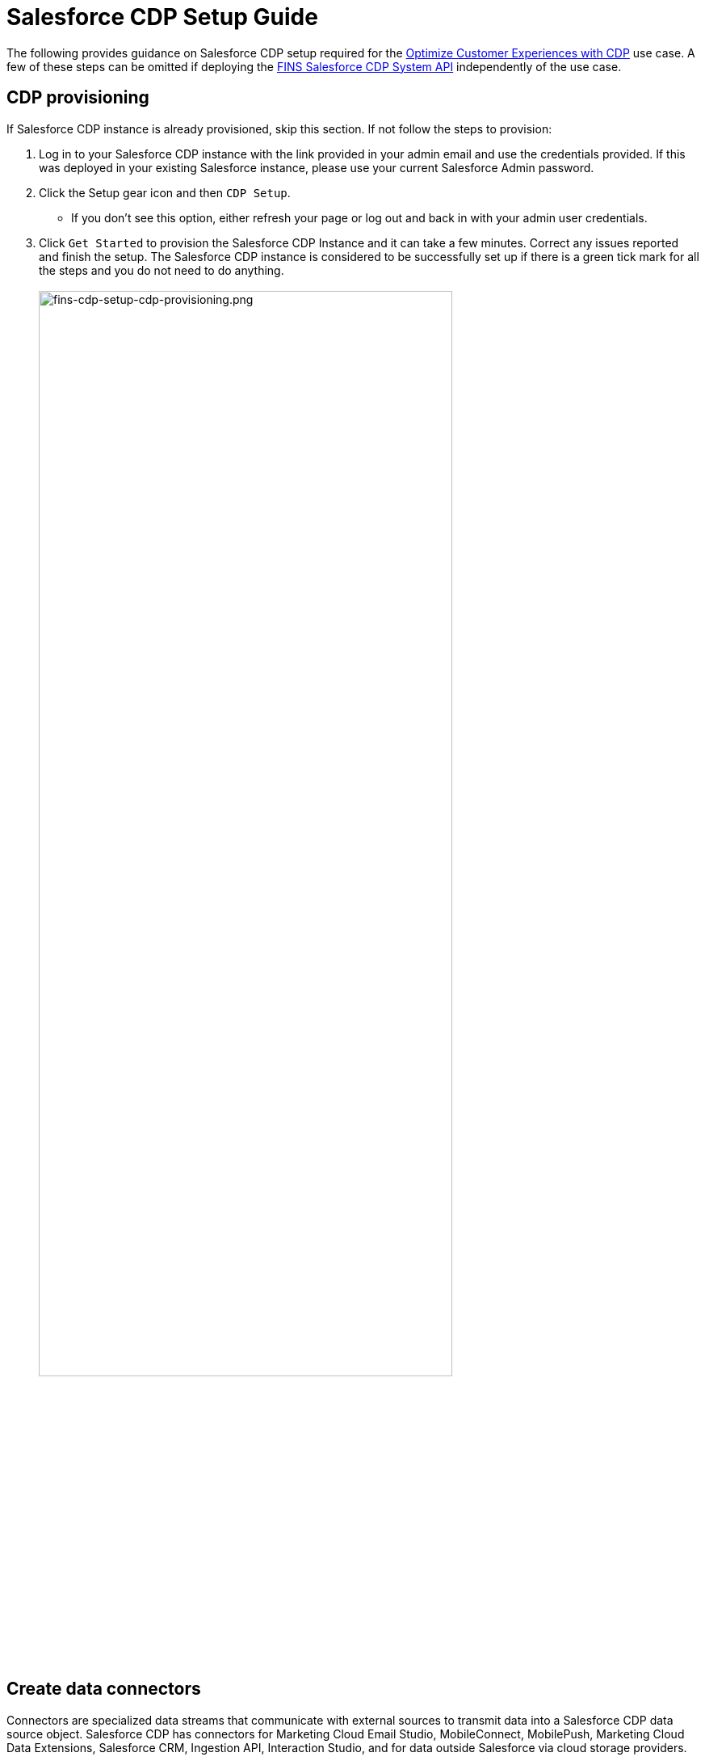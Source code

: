 = Salesforce CDP Setup Guide
:fins-version: 1.7

The following provides guidance on Salesforce CDP setup required for the https://www.anypoint.mulesoft.com/exchange/org.mule.examples/mulesoft-accelerator-for-financial-services/minor/{fins-version}/pages/Use%20case%205%20-%20Optimize%20customer%20experiences%20with%20CDP/[Optimize Customer Experiences with CDP^] use case. A few of these steps can be omitted if deploying the https://www.anypoint.mulesoft.com/exchange/org.mule.examples/fins-salesforce-cdp-sys-api[FINS Salesforce CDP System API^] independently of the use case.

== CDP provisioning

If Salesforce CDP instance is already provisioned, skip this section. If not follow the steps to provision:

. Log in to your Salesforce CDP instance with the link provided in your admin email and use the credentials provided. If this was deployed in your existing Salesforce instance, please use your current Salesforce Admin password.
. Click the Setup gear icon and then `CDP Setup`.
 ** If you don't see this option, either refresh your page or log out and back in with your admin user credentials.
. Click `Get Started` to provision the Salesforce CDP Instance and it can take a few minutes. Correct any issues reported and finish the setup. The Salesforce CDP instance is considered to be successfully set up if there is a green tick mark for all the steps and you do not need to do anything.
 +
 +
image:https://www.mulesoft.com/ext/solutions/draft/images/fins-cdp-setup-cdp-provisioning.png[fins-cdp-setup-cdp-provisioning.png,79%]
 +

== Create data connectors

Connectors are specialized data streams that communicate with external sources to transmit data into a Salesforce CDP data source object. Salesforce CDP has connectors for Marketing Cloud Email Studio, MobileConnect, MobilePush, Marketing Cloud Data Extensions, Salesforce CRM, Ingestion API, Interaction Studio, and for data outside Salesforce via cloud storage providers.

=== Use case requirements

The https://www.anypoint.mulesoft.com/exchange/org.mule.examples/mulesoft-accelerator-for-financial-services/minor/{fins-version}/pages/Use%20case%205%20-%20Optimize%20customer%20experiences%20with%20CDP/[Optimize Customer Experiences with CDP^] use case uses the following connectors:

* Salesforce CRM - to connect data from a Salesforce CRM instance to CDP.
* Marketing Cloud - to receive segmentation results for marketing purposes.
* Ingestion API - to connect data from external source systems like Snowflake, Databricks, and Amazon S3 via MuleSoft's Salesforce CDP connector.

NOTE: This use case assumes that the connected Salesforce CRM instance has already been configured to support the Customer Sync Process required by many of the accelerator's use cases. In particular, it relies upon the existence of unique Global Party Identifiers for identity resolution purposes. Refer to the xref:salesforce-fsc-setup-guide.adoc[Salesforce Financial Services Cloud setup guide] for more details.

=== Salesforce CRM Connector

In Salesforce CDP, you can establish a connection to other Salesforce orgs built upon the CRM core. Follow the below steps to create one of these connections.

. In Salesforce CDP, select the Setup gear icon and then `CDP Setup`.
. Select `Salesforce CRM` from the left navigation under``CONFIGURATION``.
. To connect a Salesforce org to Salesforce CDP, click New.
. Click the `Connect` button beside the 'Connect Another Org' section to connect to an external Salesforce org (for example, Salesforce FSC Banking).
. Enter your user credentials to establish the connection with Salesforce CDP.
. After you connect your Salesforce org , you can view the connection details under `Connectors`.
 ** _Connector Name_: The name of the Salesforce org that is connected to Salesforce CDP.
 ** _Connector Type_: Identifies the type of data connection as Salesforce CRM.
 ** _Status_: Shows the org's current status.
 ** _Org Id_: The identifier of the connected org.
 ** _Updated_: The date and timestamp of when the Salesforce org was connected to Salesforce CDP.

Once the connection is established, the Salesforce CDP admin can either use bundles that can automatically deploy data or set up their own data streams; we will walk through the latter approach, below.

For the https://www.anypoint.mulesoft.com/exchange/org.mule.examples/mulesoft-accelerator-for-financial-services/minor/{fins-version}/pages/Use%20case%205%20-%20Optimize%20customer%20experiences%20with%20CDP/[Optimize Customer Experiences with CDP^] use case, hover over the `Connector Name` field of the new connection and click the pencil icon to change the  name of the Connector to `Salesforce FSC Banking`. This is the name that will appear under the `Salesforce Org` dropdown while creating a new Data Stream.

=== Marketing Cloud Connector

A Marketing Cloud Connector is required in order to use Marketing Cloud as either a source of data or a target for segmentation results. Below is a brief summary of steps to follow - consult https://help.salesforce.com/s/articleView?id=sf.c360_a_set_up_marketing_cloud_connection.htm&type=5[the online documentation] for more details.

. Select `Marketing Cloud` from the left navigation menu in the `CDP Setup` app.
. Enter the Credentials to authenticate your Marketing Cloud account. You can proceed with the next step in the setup only if the authentication is successful.
. Data Source setup - this step is optional, and only needs to be set up if you are planning to ingest data from Marketing Cloud into Salesforce CDP. This step is not required for the https://www.anypoint.mulesoft.com/exchange/org.mule.examples/mulesoft-accelerator-for-financial-services/minor/{fins-version}/pages/Use%20case%205%20-%20Optimize%20customer%20experiences%20with%20CDP/[Optimize Customer Experiences with CDP^] use case.
. Select Business Units to activate -  select the business units to publish segments to Marketing Cloud.

Ensure all configured items show a green circle before using the connector.

=== Ingestion API Connector

You can push data from an external system into Salesforce CDP via the Ingestion API. This RESTful API offers two interaction patterns: bulk and streaming. The streaming pattern accepts incremental updates to a data set as those changes are captured, while the bulk pattern accepts CSV files in cases where data syncs occur periodically. The same data stream can accept data from the streaming and the bulk interaction.

For the https://www.anypoint.mulesoft.com/exchange/org.mule.examples/mulesoft-accelerator-for-financial-services/minor/{fins-version}/pages/Use%20case%205%20-%20Optimize%20customer%20experiences%20with%20CDP/[Optimize Customer Experiences with CDP^] use case, the external systems Snowflake, Databricks, and Amazon S3 contain data to be pushed to CDP through MuleSoft's Salesforce CDP connector using the Ingestion API. The schema file for the Ingestion API can be found in the https://www.anypoint.mulesoft.com/exchange/org.mule.examples/fins-salesforce-cdp-sys-api/[FINS Salesforce CDP System API^] implementation template. This schema includes definitions for the following objects:

* FinancialAccount
* FinancialTransaction
* ExternalFinancialAccount
* WebEngagement

Download the template in order to access the schema file before proceeding with the creation of an Ingestion API in Salesfoce CDP.

==== Create an Ingestion API Connector

Follow the steps below to setup and configure an ingestion API to push data from external systems.

. In Salesforce CDP, select `CDP Setup` from the Setup gear icon.
. Select `Ingestion API` from the left navigation under``CONFIGURATION``.
. Click `New`, enter a name for the API source (for example, 'FINS_Banking-Data-Connector'), then click `Save`.
. On the details page for the new connector, you must upload a schema file in OpenAPI (OAS) format with a `.yaml` file extension. The schema file describes how data transferred via the API is structured. +
*Note:* Ingestion API schemas have set requirements - review the schema requirements below if having issues uploading the schema.
. Click `Upload Schema` and navigate to the location of the file you want to use. Select the file and click Open. For the https://www.anypoint.mulesoft.com/exchange/org.mule.examples/mulesoft-accelerator-for-financial-services/minor/{fins-version}/pages/Use%20case%205%20-%20Optimize%20customer%20experiences%20with%20CDP/[Optimize Customer Experiences with CDP^] use case, the schema file `mule-cdp-connector-schema.yaml` is available under `src/test/resources/cdp-schema` of the https://www.anypoint.mulesoft.com/exchange/org.mule.examples/fins-snowflake-financial-sys-api[FINS Salesforce CDP System API^] implementation template.
. Preview all the detected objects and their attributes in your schema.
. Click `Save`.

The connector page should reflect the updated status. Once the schema file is uploaded, data streams can be created to ingest data from source systems via the new Ingestion API Connector.

==== Create Connected App for Salesforce CDP Ingestion API

Before you can send data into Salesforce CDP using Ingestion API via Mulesoft's Salesforce CDP Connector, you must configure a Connected App. A brief summary of the steps to follow are given here - refer to https://help.salesforce.com/s/articleView?id=sf.c360_a_create_ingestion_api_connected_app.htm&type=5[the online documentation] for more details on creating a connected app.

. From the Setup app, navigate to the `+Apps->App Manager+` page.
. Click the `New Connected App` button in the top right.
. Enter a connected app name (for example, 'FINS Salesforce CDP System API').
. Enter a valid contact email address.
. Select the `Enable OAuth Settings` option and enter 'http://localhost' as the `Callback URL`.
. Under the 'Selected OAuth Scopes' section, add the following scopes from the `Available OAuth Scopes` list:
 ** `Manage Customer Data Platform Calculated Insight data (cdp_calculated_insight_api)`
 ** `Manage Customer Data Platform Identity Resolution (cdp_identityresolution_api)`
 ** `Manage Customer Data Platform Ingestion API data (cdp_ingest_api)`
 ** `Manage Customer Data Platform profile data (cdp_profile_api)`
 ** `Manage user data via APIs (api)`
 ** `Perform ANSI SQL queries on Customer Data Platform data (cdp_query_api)`
 ** `Perform requests on your behalf at any time (refresh_token, offline_access)`
. Click `Save` and then `Done` to create the connected app.

After creating the connected app, click the `Manage Consumer Details` button from the app detail page, confirm your identity, and then record the `Consumer Key` and `Consumer Secret` values: you will need these to configure the https://www.anypoint.mulesoft.com/exchange/org.mule.examples/fins-salesforce-cdp-sys-api/[FINS Salesforce CDP System API] implementation template for deployment. This application uses the MuleSoft Connector for Salesforce CDP, which provides customers a pipeline to send data into Salesforce CDP. Refer to the https://docs.mulesoft.com/salesforce-cdp-connector/1.0/[Salesforce CDP Connector documentation] for additional details on configuration and available operations.

==== Schema requirements

To create an ingestion API source in Salesforce CDP, the schema file you upload must meet specific requirements:

* Uploaded schemas have to be in valid OpenAPI format with a .yml or .yaml extension. OpenAPI version 3 is supported (3.0.0, 3.0.1, 3.0.2).
* Objects cannot have nested objects.
* Each schema must have at least one object. Each object must have at least one field.
* Objects cannot have more than 1000 fields.
* Objects cannot be longer than 80 characters.
* Object names must contain only a-z, A-Z, 0-9, _, -. No unicode characters.
* Field names must contain only a-z, A-Z, 0-9, _, -. No unicode characters.
* Field names cannot be any of these reserved words: date_id, location_id, dat_account_currency, dat_exchange_rate, pacing_period, pacing_end_date, row_count, version. Field names cannot contain string __.
* Field names cannot exceed 80 characters.
* Fields meet the following type and format:
 ** For text or boolean type: string
 ** For number type: number
 ** For date type: string; format: date-string
* Object names cannot be duplicated; case-insensitive.
* Objects cannot have duplicate field names; case-insensitive.
* Date strings in your object payloads must be in ISO 8601 UTC Zulu with format``yyyy-MM-dd'T'HH:mm:ss.SSS'Z``.

When updating your schema, be aware that:

* Existing field data types cannot be changed.
* Upon updating an object, all the existing fields for that object must be present.
* Your updated schema file only includes changed objects, so you don't have to provide a comprehensive list of objects each time.
* A date field must be present for objects that are intended for profile or engagement category. Objects of type `other` do not impose this same requirement.

Use https://help.salesforce.com/s/articleView?id=sf.c360_a_connect_an_ingestion_source.htm&type=5[this example schema] for reference.

== Create data streams

Data streams are the connections and associated data ingested into Customer Data Platform. Salesforce CDP includes many data streams that can operate on different refresh schedules. Check https://help.salesforce.com/s/articleView?id=c360_a_data_stream_schedule.htm&type=5&language=en_US[Data Stream Schedule in Salesforce CDP] to know about how and when these data streams update.

=== Create Salesforce CRM data streams

To begin the flow of data from a Salesforce CRM data source (such as your Salesforce FSC Banking instance) into Salesforce CDP, you must create a data stream to ingest standard and custom objects and fields. Any Salesforce org built upon the CRM core can be connected.

==== Use case requirements

For the https://www.anypoint.mulesoft.com/exchange/org.mule.examples/mulesoft-accelerator-for-financial-services/minor/{fins-version}/pages/Use%20case%205%20-%20Optimize%20customer%20experiences%20with%20CDP/[Optimize Customer Experiences with CDP^] use case, a separate data stream for each of the following objects must be created to pull required data from your Salesforce FSC instance:

|===
| Object in Salesforce CRM | Name of the DataStream

| Account
| FINS_Banking-Account

| Contact
| FINS_Banking-Contact
|===

Here are the minimum set of fields to be selected for each object:

|===
| Account | Contact

| Account Description
| Account ID

| Account ID
| Business Phone

| Account Name
| Contact Id

| Account Number
| Created Date

| Account Type
| Email

| Active Leads
| First Name

| Created Date
| Global Individual Id*

| Email
| Last Modified Date

| First Name
| Last Name

| Global Individual Id*
|

| Global Party Id*
|

| Last Modified Date
|

| Last Name
|

| Mailing City
|

| Mailing Country
|

| Mailing Latitude
|

| Mailing Longitude
|

| Mailing State/Province
|

| Mailing Street
|

| Mailing Zip/Postal Code
|

| Mobile
|

| Parent Account ID
|
|===

*These custom fields should have been added to the source Salesforce instance in support of the Customer Sync process.

==== Create CRM data streams

To create a data stream from a Salesforce CRM data source:

. In Salesforce CDP, navigate to Data Streams and click `New`.
. Select the `Salesforce CRM` data source and click `Next`.
. To create your data stream, select a Salesforce org (if you have only one Salesforce org connected to Salesforce CDP, it will be selected by default.
. Click the `All Objects` button, select the target object to sync (for example, `Account`), and click `Next`.
. For `Category`, select the `Profile` option.
. Review the fields to include in your data stream. By default, all fields are preselected with the total number of fields available for the object is shown in parentheses.
. Click `Next` and fill in the deployment details:
 ** _Data Stream Name_: Defaults to Object Label and Salesforce org ID, but can be edited.
 ** _Ongoing Refresh Settings_: Frequency and timing of new data retrieval. The Frequency is hourly and is set automatically.
. Click `Deploy` to create the Salesforce CRM data stream.

Repeat the above steps for each object to ingest from a Salesforce instance (Account and Contact).

NOTE: If you are prompted with an error stating those objects cannot be added, you might need to https://help.salesforce.com/s/articleView?id=sf.c360_a_enable_user_permissions_external_salesforce_org.htm&type=5[Enable Object and Field Permissions to Access Salesforce CRM in Salesforce CDP]. See below for further details.

==== Add formula fields

Once the data streams for standard objects have been created, we need to add a formula field to identify whether or not the associated party represents an Individual. This is required for proper identity resolution and segmentation for the https://www.anypoint.mulesoft.com/exchange/org.mule.examples/mulesoft-accelerator-for-financial-services/minor/{fins-version}/pages/Use%20case%205%20-%20Optimize%20customer%20experiences%20with%20CDP/[Optimize Customer Experiences with CDP^] use case. Repeat the following steps for both data streams created above:

. Click the data stream from the 'Data Streams' list view to bring up the details page.
. Select the `New Formula Field` action from the top right action list. You may need to click the 'more' down arrow to find the action.
. Enter the following values:
 ** _Field Label_: `PartyType`
 ** _Field API Name_: `PartyType` (should default automatically)
 ** _Formula Return Type_: `Text`
 ** _Transformation Formula_: `IF(ISEMPTY(sourceField['Global_Individual_Id__pc']), 'None', 'Individual')` +
  *Note:* The name of the source field may be `Global_Individual_Id__c` for the 'Contact' object.
. Use the `Test` button to validate the formula output for both empty and non-empty values.
. Click `Save` to save the new formula field.

==== Update object permissions

If you encounter object access errors in Salesforce CDP when creating data streams, try adding permissions for the objects and their fields in the source Salesforce instance.

. Login to the Salesforce org containing the objects and fields you want to ingest into Salesforce CDP
. From the Setup page, enter 'Permission' in the Quick Find box and select `Permission Sets`.
. Select the `Customer Data Platform Salesforce Connector Integration` permission set. +
*Note:* The permission set is available only after you connect your CRM org to Salesforce CDP.
. From Apps, select Object Settings.
. Select the object to ingest into Salesforce CDP (for example, `Account`).
. To change object permissions, click Edit.
. Enable Read and View All permissions for the object and Read Access for each field. Use the table above for reference.
. Click Save.

Repeat these steps for all objects and fields you want to ingest into Salesforce CDP. For the https://www.anypoint.mulesoft.com/exchange/org.mule.examples/mulesoft-accelerator-for-financial-services/minor/{fins-version}/pages/Use%20case%205%20-%20Optimize%20customer%20experiences%20with%20CDP/[Optimize Customer Experiences with CDP^] use case, this includes the `Account` and `Contact` objects.

=== Create an Ingestion API data stream

If you have not already done so, <<ingestion-api-connector,create the required Ingestion API Connector>>. Once the connector is available, we can create data streams from the source objects consumed via the API.

==== Use case requirements

For the https://www.anypoint.mulesoft.com/exchange/org.mule.examples/mulesoft-accelerator-for-financial-services/minor/{fins-version}/pages/Use%20case%205%20-%20Optimize%20customer%20experiences%20with%20CDP/[Optimize Customer Experiences with CDP^] use case, we create a data stream by selecting all the objects in the schema of Ingestion API. Below are the values that need to be used for creation of data stream.

|===
| Source Object in Ingestion API | Category | Primary Key | Name of the DataStream

| ExternalFinancialAccount
| Profile
| individualId
| FINS_Banking-Data-Connector-ExternalFinancialAccount

| FinancialAccount
| Profile
| globalAccountId
| FINS_Banking-Data-Connector-FinancialAccount

| FinancialTransaction
| Profile
| globalTransactionId
| FINS_Banking-Data-Connector-FinancialTransaction

| WebEngagement
| Profile
| sessionId
| FINS_Banking-Data-Connector-WebEngagement
|===

==== Create Ingestion data stream

. In Salesforce CDP, select Data Streams and click `New`.
. Select `Ingestion API` and click `Next`.
. Select the connector you configured earlier from the dropdown.
. Select all the objects found in the schema as per the above table and click `Next`.
. In the 'New Data Stream' dialog, use the details in above table to configure each object by selecting the object shown under `Objects to Configure`:
 ** _Primary Key_: A true Primary Key needs to be leveraged for CDP (example - globalAccountId for Financial Account). If one does not exist, you will need to create a Formula Field for the Primay Key.
 ** _Category_: Choose the `Profile` option.
. Click `Save`.
. Once the dialog has closed, click `Next`.
. On the final summary screen, review the list of data streams that Salesforce CDP created and click `Deploy`.

Once deployed the view refreshes to show all recently viewed data streams. Map the data for the data stream before use. Wait up to one hour for your data to appear in your data stream.

==== Add formula fields

As for the standard objects, we need to add a formula field to each of the Ingestion API objects to identify whether or not the associated party represents an Individual. This is required for proper identity resolution and segmentation for the https://www.anypoint.mulesoft.com/exchange/org.mule.examples/mulesoft-accelerator-for-financial-services/minor/{fins-version}/pages/Use%20case%205%20-%20Optimize%20customer%20experiences%20with%20CDP/[Optimize Customer Experiences with CDP^] use case. Repeat the following steps for each of the data streams created above:

. Click the data stream from the 'Data Streams' list view to bring up the details page.
. Select the `New Formula Field` action from the top right action list. You may need to click the 'more' down arrow to find the action.
. Enter the following values:
 ** _Field Label_: `PartyType`
 ** _Field API Name_: `PartyType` (should default automatically)
 ** _Formula Return Type_: `Text`
 ** _Transformation Formula_: `IF(ISEMPTY(sourceField['individualId']), 'None', 'Individual')` +
  *Note:* Use `primaryAccountOwner` as the source field for the 'FinancialAccount' object, and `accountOwnerId` for the 'FinancialTransaction' object
. Use the `Test` button to validate the formula output for both empty and non-empty values.
. Click `Save` to save the new formula field.

NOTE: Formula fields for custom objects can either be defined at the time of data stream creation or added later.

== Data modeling and mapping

After creating your data streams, you must associate your Data Source Objects (DSOs) to Data Model Objects (DMOs). Only mapped fields and objects with relationships can be used for Segmentation and Activation.

=== Use case requirements

For the https://www.anypoint.mulesoft.com/exchange/org.mule.examples/mulesoft-accelerator-for-financial-services/minor/{fins-version}/pages/Use%20case%205%20-%20Optimize%20customer%20experiences%20with%20CDP/[Optimize Customer Experiences with CDP^] use case, the following table lists the high-level Data Streams to Data Model Object mappings:

|===
| Data Stream Name | Custom Data Model Object (DMO) | Standard Data Model Object (DMO)

| FINS_Banking-Account
|
| Account, Contact Point Address, Contact Point Email, Contact Point Phone, Individual, Party Identification

| FINS_Banking-Contact
|
| AccountContact, Contact Point Address, Contact Point Email, Contact Point Phone, Individual, Party Identification

| FINS_Banking-Data-Connector-ExternalFinancialAccount
| FINS_Banking_ExternalFinancialAccount
| Contact Point Email, Individual, Party Identification

| FINS_Banking-Data-Connector-FinancialAccount
| FINS_Banking_FinancialAccount
| Individual, Party Identification

| FINS_Banking-Data-Connector-FinancialTransaction
| FINS_Banking_FinancialTransaction
| Individual, Party Identification

| FINS_Banking-Data-Connector-WebEngagement
| FINS_Banking_WebEngagement
| Contact Point Email, Individual, Party Identification
|===

NOTE: The names given to DMO are critical as they are used for Calculated Insights, which in turn are used to create Segments in later steps.

The default schemas for each object are given in the following sections. Notice the inclusion of the `PartyType` formula field.

==== Schema of FINS_Banking_ExternalFinancialAccount Custom DMO

|===
| Field Name | Field API Name | Data Type | Primary Key

| accountStatus
| accountStatus__c
| Text
|

| accountType
| accountType__c
| Text
|

| ageOfAccount
| ageOfAccount__c
| Number
|

| averageDailyBalance
| averageDailyBalance__c
| Number
|

| emailAddress
| emailAddress__c
| Text
|

| individualId
| individualId__c
| Text
| Yes

| institutionName
| institutionName__c
| Text
|

| lengthOfTimeAsClient
| lengthOfTimeAsClient__c
| Number
|

| PartyType
| PartyType__c
| Text
|

| totalNumberOfAccounts
| totalNumberOfAccounts__c
| Number
|
|===

==== Schema of FINS_Banking_FinancialAccount Custom DMO

|===
| Field Name | Field API Name | Data Type | Primary Key

| accountBalance
| accountBalance__c
| Number
|

| accountCurrency
| accountCurrency__c
| Text
|

| accountNumber
| accountNumber__c
| Text
|

| accountType
| accountType__c
| Text
|

| availableBalance
| availableBalance__c
| Number
|

| createdBy
| createdBy__c
| Text
|

| createdDate
| createdDate__c
| DateTime
|

| depositAccountType
| depositAccountType__c
| Text
|

| globalAccountId
| globalAccountId__c
| Text
| Yes

| id
| id__c
| Text
|

| institutionId
| institutionId__c
| Text
|

| isDeleted
| isDeleted__c
| Text
|

| loanDurationMonths
| loanDurationMonths__c
| Number
|

| name
| name__c
| Text
|

| openedDate
| openedDate__c
| DateTime
|

| PartyType
| PartyType__c
| Text
|

| primaryAccountOwner
| primaryAccountOwner__c
| Text
|

| taxIdentificationNumber
| taxIdentificationNumber__c
| Text
|

| updatedBy
| updatedBy__c
| Text
|

| updatedDate
| updatedDate__c
| DateTime
|
|===

==== Schema of FINS_Banking_FinancialTransaction Custom DMO

|===
| Field Name | Field API Name | Data Type | Primary Key

| accountId
| accountId__c
| Text
|

| accountOwnerId
| accountOwnerId__c
| Text
|

| createdBy
| createdBy__c
| Text
|

| createdDate
| createdDate__c
| DateTime
|

| creditAccountId
| creditAccountId__c
| Text
|

| debitAccountId
| debitAccountId__c
| Text
|

| description
| description__c
| Text
|

| globalTransactionId
| globalTransactionId__c
| Text
| Yes

| id
| id__c
| Text
|

| isDeleted
| isDeleted__c
| Text
|

| isDisputed
| isDisputed__c
| Text
|

| name
| name__c
| Text
|

| PartyType
| PartyType__c
| Text
|

| transactionAmount
| transactionAmount__c
| Number
|

| transactionDate
| transactionDate__c
| DateTime
|

| transactionNumber
| transactionNumber__c
| Number
|

| transactionStatus
| transactionStatus__c
| Text
|

| transactionSubType
| transactionSubType__c
| Text
|

| transactionType
| transactionType__c
| Text
|

| updatedBy
| updatedBy__c
| Text
|

| updatedDate
| updatedDate__c
| DateTime
|
|===

==== Schema of FINS_Banking_WebEngagement Custom DMO

|===
| Field Name | Field API Name | Data Type | Primary Key

| channelType
| channelType__c
| Text
|

| createdBy
| createdBy__c
| Text
|

| createdDate
| createdDate__c
| DateTime
|

| emailAddress
| emailAddress__c
| Text
|

| individualId
| individualId__c
| Text
|

| isDeleted
| isDeleted__c
| Text
|

| pagesPerSession
| pagesPerSession__c
| Number
|

| PartyType
| PartyType__c
| Text
|

| sessionId
| sessionId__c
| Text
| Primary Key

| timeBetweenChannels
| timeBetweenChannels__c
| Number
|

| timeInChannel
| timeInChannel__c
| Number
|

| updatedBy
| updatedBy__c
| Text
|

| updatedDate
| updatedDate__c
| DateTime
|
|===

=== Create the data mappings

When creating data mappings where a Custom Data Model Object (DMO) target is required, this should be done *before* adding the standard data model objects. Follow the appropriate set of steps below as per the table above. For example, the `FINS_Banking-Data-Connector-FinancialTransaction` data stream requires the Custom `FINS_Banking_FinancialTransaction` DMO as well as the Standard `Individual` and `Party Identification` DMOs.

==== When Custom DMO required

. Click into the target data stream from the Data Streams view.
. On the Data Stream detail page, click `Start Data Mapping`.
. Ensure `Visual View` is selected for mapping your data.
. Click `Select Objects` and select the `Custom Data Model` tab.
. If the DMO required for the data stream _already exists_:
 ** Select the object by clicking the plus sign. Ensure a green checkmark appears.
 ** Click `Done` to generate the default mappings.
. If the required DMO _does not exist_:
 ** Click on the `New Custom Object` box.
 ** Copy the DMO value from the above table into the _Object Label_ field.
 ** Set _Object API Name_ to the same value if not defaulted.
 ** Ensure `Profile` is selected as the _Object Category_.
 ** Click `Save` to generate the default mappings.
. Click `Save & Close` to return to the stream detail page.
. Click the `Review Mappings` link at the bottom of the 'Data Mapping' section.
. Click the pencil icon button beside the 'Data Model entities' group on the right.
. Under the `Standard Data Model` tab, select the objects that need to be mapped (as per the table above) by clicking the plus sign button.
. Click `Done` to save the object selections.
. Continue to the <<standard-object-mappings,Standard object mappings>> section below.

==== When Custom DMO not required

. Click into the target data stream from the Data Streams view.
. On the Data Stream detail page, click `Start Data Mapping`.
. Ensure `Visual View` is selected for mapping your data.
. Click `Select Objects` and select the `Standard Data Model Objects that need to be mapped (as per the table above) by clicking the plus sign button.
. Click `Done` to save the object selections and continue to the <<standard-object-mappings,Standard object mappings>> section below.

==== Standard object mappings

The mappings for custom objects should automatically be generated when selected; the mappings for Standard objects, however, must be done manually. Follow these steps, using the data mapping tables below for reference.

. Click into the target data stream from the Data Streams view.
. Click the `Review Mappings` link at the bottom of the 'Data Mapping' section.
. On the Data Streams mapping canvas, you can see all fields in both your DSO and target DMO(s).
. Map all fields from the DSO to the target DMO(s) as per the <<detailed-data-mappings,mapping tables below>>. To map one field to another, first expand the `Unmapped` section of the target DMO on the right. Click on a field in the DSO on the left and connect it to the DMO on the right by clicking on the target field. For example, click on the `PartyType` field in the DSO on the left and then click in on the `Party Identification Type` field in the `Party Identification` DMO on the right. When you complete the mapping for a DMO, collapse the ``Unmapped``section to save space.
. Once the mappings have been completed for all DMOs, click the `Save` button to save the changes. If you get an error related to primary keys, double-check your mappings. Ignore 'Identity Resolution' warnings for now.
. For each DMO mapped, click on the 'Link' icon to bring up the `Object relationships` dialog for the DMO and ensure the relationships are seen as per the <<data-relationships-between-dmos,Data Relationships between DMOs>> table below. If not, click the `New` button to add the required relationship.
. Click `Save` and `Close` to record the mapping and relationship changes.

Repeat the above steps for all the Data Streams required for the use case. Note that there is no need to re-verify relationships between Standard DMOs once you have already confirmed them for a given object; relationships between Custom DMOs and Standard DMOs will usually need to be created manually.

=== Detailed data mappings

Below are the detailed Data Mappings between Data Streams and Standard DMOs.

==== FINS_Banking-Account Data Stream to Standard DMOs

|===
| FINS_Banking-Account | Account | Contact Point Address | Contact Point Email | Contact Point Phone | Individual | Party Identification

| Account Description
| Account Description
|
|
|
|
|

| Account ID
| Account Id
| Contact Point Address Id
| Contact Point Email Id
| Contact Point Phone Id
|
|

| Account Name
| Account Name
|
|
|
|
|

| Account Number
| Account Number
|
|
|
|
|

| Account Type
| Account Type
|
|
|
|
|

| Active Leads
|
|
|
|
|
|

| Created Date
| Created Date
|
|
|
|
|

| Email
|
|
| Email Address
|
|
|

| First Name
|
|
|
|
| First Name
|

| Global Individual Id
|
|
|
|
| Individual Id
|

| Global Party Id
| Party
| Party
| Party
| Party
| Global Party
| Party Identification Id, Identification Number, Party

| Last Modified Date
| Last Modified Date
|
|
|
|
|

| Last Name
|
|
|
|
| Last Name
|

| Mailing City
|
| City
|
|
|
|

| Mailing Country
|
| Country
|
|
|
|

| Mailing Latitude
|
| Geo Latitude
|
|
|
|

| Mailing Longitude
|
| Geo Longitude
|
|
|
|

| Mailing State/Province
|
| State Province
|
|
|
|

| Mailing Street
|
| Address Line 1
|
|
|
|

| Mailing Zip/Postal Code
|
| Postal Code
|
|
|
|

| Mobile
|
|
|
| Formatted E164 Phone Number
|
|

| Parent Account ID
| Parent Account
|
|
|
|
|

| PartyType
|
|
|
|
|
| Identification Name, Party Identification Type
|===

==== FINS_Banking-Contact Data Stream to Standard DMOs

|===
| FINS_Banking-Contact | Account Contact | Contact Point Email | Contact Point Phone | Individual | Party Identification

| Account ID
| Account
| Contact Point Email Id
| Contact Point Phone Id
|
|

| Business Phone
| Business Phone
|
| Formatted E164 Phone Number
|
|

| Contact Id
| Account Contact Id
|
|
|
|

| Created Date
| Created Date
|
|
|
|

| Email
|
| Email Address
|
|
|

| First Name
|
|
|
| First Name
|

| Global Individual Id
| Individual
| Party
| Party
| Individual Id, Global Party
| Party Identification Id, Identification Number, Party

| Last Modified Date
| Last Modified Date
|
|
| Last Name
|

| Last Name
|
|
|
|
|

| PartyType
|
|
|
|
| Identification Name, Party Identification Type
|===

==== FINS_Banking-Data-Connector-ExternalFinancialAccount Data stream to Standard DMOs

|===
| FINS_Banking-Data-Connector-ExternalFinancialAccount | Contact Point Email | Individual | Party Identification

| accountStatus
|
|
|

| accountType
|
|
|

| ageOfAccount
|
|
|

| averageDailyBalance
|
|
|

| emailAddress
| Email Address
|
|

| individualId
| Contact Point Email Id, Party
| Global Party, Individual Id
| Identification Number, Party, Party Identification Id

| institutionName
|
|
|

| lengthOfTimeAsClient
|
|
|

| PartyType
|
|
| Identification Name, Party Identification Type

| totalNumberOfAccounts
|
|
|
|===

==== FINS_Banking-Data-Connector-FinancialAccount Data Stream to Standard DMOs

|===
| FINS_Banking-Data-Connector-FinancialAccount | Individual | Party Identification

| accountBalance
|
|

| accountCurrency
|
|

| accountNumber
|
|

| accountType
|
|

| availableBalance
|
|

| createdBy
|
|

| createdDate
|
|

| depositAccountType
|
|

| globalAccountId
|
|

| institutionId
|
|

| isDeleted
|
|

| loanDurationMonths
|
|

| openedDate
|
|

| PartyType
|
| Identification Name, Party Identification Type

| primaryAccountOwner
| Global Party, Individual Id
| Identification Number, Party, Party Identification Id

| taxIdentificationNumber
|
|

| updatedBy
|
|

| updatedDate
|
|
|===

==== FINS_Banking-Data-Connector-FinancialTransaction Data Stream to Standard DMOs

|===
| FINS_Banking-Data-Connector-FinancialTransaction | Individual | Party Identification

| accountId
|
|

| accountOwnerId
| Global Party, Individual Id
| Identification Number, Party, Party Identification Id

| createdBy
|
|

| createdDate
|
|

| creditAccountId
|
|

| debitAccountId
|
|

| description
|
|

| globalTransactionId
|
|

| id
|
|

| isDeleted
|
|

| isDisputed
|
|

| name
|
|

| PartyType
|
| Identification Name, Party Identification Type

| transactionAmount
|
|

| transactionDate
|
|

| transactionNumber
|
|

| transactionStatus
|
|

| transactionSubType
|
|

| transactionType
|
|

| updatedBy
|
|

| updatedDate
|
|
|===

==== FINS_Banking-Data-Connector-WebEngagement Data Stream to Standard DMOs

|===
| FINS_Banking-Data-Connector-WebEngagement | Contact Point Email | Individual | Party Identification

| channelType
|
|
|

| createdBy
|
|
|

| createdDate
|
|
|

| emailAddress
| Email Address
|
|

| individualId
| Contact Point Email Id, Party
| Global Party, Individual Id
| Identification Number, Party, Party Identification Id

| isDeleted
|
|
|

| pagesPerSession
|
|
|

| PartyType
|
|
| Identification Name, Party Identification Type

| sessionId
|
|
|

| timeBetweenChannels
|
|
|

| timeInChannel
|
|
|

| updatedBy
|
|
|

| updatedDate
|
|
|
|===

==== Data Relationships between DMOs

The following table shows the relationships from the primary DMOs mapped from Data Streams to other DMOs. For relationships that will need to be created, the source and target fields are shown in parentheses. Note that the relationships between Individual and other DMOs are listed from the perspective of the other DMOs only, since this object is not used as the source for a data stream.

|===
| Object | Cardinality | Related Object

| Account
| N:1
| Account

| Account
| N:1
| Individual

| Account Contact
| N:1
| Account

| Account Contact
| N:1
| Contact Point Phone

| Account Contact
| N:1
| Individual

| Contact Point Address
| N:1
| Account

| Contact Point Address
| N:1
| Individual

| Contact Point Email
| N:1
| Account

| Contact Point Email
| N:1
| Individual

| Contact Point Phone
| N:1
| Account

| Contact Point Phone
| N:1
| Individual

| FINS_Banking_ExternalFinancialAccount (individualId)
| N:1
| Individual (id)

| FINS_Banking_FinancialAccount (primaryAccountOwner)
| N:1
| Individual (id)

| FINS_Banking_FinancialTransaction (accountOwnerId)
| N:1
| Individual (id)

| FINS_Banking_WebEngagement (individualId)
| N:1
| Individual (id)

| Party Identification
| N:1
| Individual
|===

== Identity Resolution

Use Identity Resolution to match and reconcile data about people into a comprehensive view of your customer called a _unified profile_. Identity Resolution uses matching and reconciliation rulesets to link the most relevant data from all the associated profiles of each unified profile. Identity Resolution is powered by rulesets to create unified profiles in Salesforce CDP.

Creating Identity Resolution rulesets can only be done after entities have been mapped and relationships established. Refer to the following links for additional anformation relating to Identity Resolution:

* https://help.salesforce.com/s/articleView?id=sf.c360_a_partyidentifier.htm&type=5[Party Identifier in Identity Resolution Match Rules]
* https://help.salesforce.com/s/articleView?id=c360_a_identity_resolution_summary_anonymous_vs_known_profiles.htm&type=5&language=en_US[Anonymous and Known Profiles in Identity Resolution]
* https://help.salesforce.com/s/articleView?id=c360_a_resolution_troubleshooting.htm&type=5&language=en_US[Optimize Identity Resolution]
* https://help.salesforce.com/s/articleView?id=c360_a_profile_explorer.htm&type=5&language=en_US[Profile Explorer in Salesforce CDP]

=== Use case requirements

For the https://www.anypoint.mulesoft.com/exchange/org.mule.examples/mulesoft-accelerator-for-financial-services/minor/{fins-version}/pages/Use%20case%205%20-%20Optimize%20customer%20experiences%20with%20CDP/[Optimize Customer Experiences with CDP^] use case, we will create Custom Match Rules leveraging the `Identification Number` field of the `Party Identification Object` for a match on `Global Party Id`, followed by the `Normalized Email Address` rule. For example:
 +
image:https://www.mulesoft.com/ext/solutions/draft/images/fins-cdp-setup-identity-match-rules.png[fins-cdp-setup-identity-match-rules.png,44%]
 +

Here are the details of the custom match rule:
 +
image:https://www.mulesoft.com/ext/solutions/draft/images/fins-cdp-setup-id-match-rules-party-id.png[fins-cdp-setup-id-match-rules-party-id.png,67%]
 +

And here are the details of the email match rule:
 +
image:https://www.mulesoft.com/ext/solutions/draft/images/fins-cdp-setup-id-match-rules-email-address.png[fins-cdp-setup-id-match-rules-email-address.png,67%]
 +

=== Create Identity Resolution rules

Follow the steps below to create the required Identity Resolution rules, starting with the creation of the ruleset itself.

. Go to the 'Identity Resolutions' tab in the main nav bar.
. Click the `New` button in the upper right corner.
. Select `Individual` as the `Primary Data Model Object`. Do not add a Ruleset ID at this time.
. Click `Next`.
. Enter a descriptive value for `Ruleset Name` (for example, 'FINS_Ruleset') and provide a brief description (optional).
. Observe the list of `Ruleset Output Objects` and click `Save` to save the ruleset.
. From the ruleset details page, click the `Configure` button on the `Ruleset Properties` tab.
. Click the Configure button next to `Match Rule 1` to configure your Match Rules.
. Select the `Custom Rule` option and click `Next`.
. Create the 'Global Party ID Match' rule with the following values, as per the above diagram:
 ** _Object_: `Party Identification`
 ** _Field_: `Identification Number`
 ** _Match Method_: `Exact`
 ** _Party Identification Type_: `Individual`
 ** _Party Identification Name_: `Individual`
 ** _Match Rule Name_: `Global Party ID Match`
. Click `Next` to save the new rule and then click `Add Match Rule` to create another custom rule.
. Use the following values for the 'Email Match' rule, as per the above diagram:
 ** _Object_: `Contact Point Email`
 ** _Field_: `Email Address`
 ** _Match Method_: `Exact`
 ** _Match Rule Name_: `Email Address Match`
. Click `Save` to save the new ruleset.

The new ruleset will be published after being saved. Once CDP runs the profile reconciliation process, review the https://help.salesforce.com/s/articleView?language=en_US&type=5&id=sf.c360_a_resolution_summary.htm[Resolution Summary] information and the 'Processing History' tab to ensure the Identity Resolution rules are working correctly. You can also add applicable https://help.salesforce.com/s/articleView?id=sf.c360_a_reconciliation_rules.htm&type=5[Individual Reconciliation Rules], if desired.

== Calculated Insights

The Calculated Insights feature lets you define and calculate multi-dimensional metrics from your entire digital state stored in Salesforce CDP.

Calculated Insights can be built using the Calculated Insights Builder, ANSI SQL, Salesforce Package, or Streaming Insights. Details on all options and use cases can be found in the CDP Help Documentation. Also check https://help.salesforce.com/s/articleView?id=sf.c360_a_processing_calculated_insights.htm&type=5[Processing Calculated Insights] for the Calculated Insights schedule.

Once created, Calculated Insights are available in the Attribute Library. You can also confirm and validate Calculated Insights via Data Explorer.

=== Use case requirements

For the https://www.anypoint.mulesoft.com/exchange/org.mule.examples/mulesoft-accelerator-for-financial-services/minor/{fins-version}/pages/Use%20case%205%20-%20Optimize%20customer%20experiences%20with%20CDP/[Optimize Customer Experiences with CDP^] use case, we will create Calculated Insights to gain visibility across our Financial Accounts (both internal and external) and Customer engagements in conjunction with data from the unified Customer profiles. The creation of the Calculated Insights detailed below is specific to meet the requirements of Segments mentioned for the use case.

=== Cross-selling money market accounts insight

For the `Cross-selling money market account` segment (created in later steps), we need to create two Calculated Insights:

. `Cross-sell Account Summary Metrics`, which provides metrics on Account Balances, Age of the Accounts.
. `Cross-sell Account Type Metrics`, which provides metrics on Number of Accounts of specific Account Types.

To create these Calculated Insights, follow the steps below. Note: if you change the names of the insights you will also have to change the references when creating the segments, below.

*Cross-sell Account Summary Metrics*

. Select the 'Calculated Insights' tab in the main nav bar
. Click the `New` button to create a new entry.
. Select `Create with SQL` and click `Next`.
. Specify the `Calculated Insight Name` as 'Cross-sell Account Summary Metrics'. The `Calculated Insight API Name` value should populate automatically.
. Enter a value for `Description`, if desired.
. Copy and paste the following query into the `Expression` field:
+
[,sql]
----
 SELECT INDV.si_individual_id__c AS individual_id__c, MAX(MONTHS_BETWEEN(CURRENT_DATE(),FINS_Banking_FinancialAccount__dlm.openedDate__c)) AS max_age__c, COUNT(FINS_Banking_FinancialAccount__dlm.globalAccountId__c) As count_of_accounts__c,SUM(FINS_Banking_FinancialAccount__dlm.accountBalance__c) as all_account_balances__c FROM FINS_Banking_FinancialAccount__dlm LEFT JOIN (SELECT ssot__Individual__dlm.ssot__Id__c AS si_individual_id__c, APPROX_COUNT_DISTINCT(ssot__Individual__dlm.ssot__Id__c) AS si_count__c FROM ssot__Individual__dlm GROUP BY ssot__Individual__dlm.ssot__Id__c) AS INDV ON FINS_Banking_FinancialAccount__dlm.primaryAccountOwner__c=INDV.si_individual_id__c WHERE ((FINS_Banking_FinancialAccount__dlm.depositAccountType__c='SAVINGS') or (FINS_Banking_FinancialAccount__dlm.depositAccountType__c='CHECKING')) GROUP BY individual_id__c
----

. Click `Save and Run` to verify the entry. Review the details of the new insight.

*Cross-sell Account Type Metrics*

. Return to the 'Calculated Insights' list view and click `New` to create another SQL insight.
. Specify the `Calculated Insight Name` as 'Cross-sell Account Type Metrics'.
. In the `Expression` field, enter the below query:
+
[,sql]
----
 SELECT INDV.ss_individual_id__c AS individual_id__c, COUNT(FINS_Banking_FinancialAccount__dlm.depositAccountType__c) AS count_deposit_account_type__c, FINS_Banking_FinancialAccount__dlm.depositAccountType__c As deposit_account_type__c FROM FINS_Banking_FinancialAccount__dlm LEFT JOIN (SELECT ssot__Individual__dlm.ssot__Id__c AS ss_individual_id__c, APPROX_COUNT_DISTINCT(ssot__Individual__dlm.ssot__Id__c) AS ss_count__c FROM ssot__Individual__dlm GROUP BY ssot__Individual__dlm.ssot__Id__c) AS INDV ON FINS_Banking_FinancialAccount__dlm.primaryAccountOwner__c=INDV.ss_individual_id__c GROUP BY individual_id__c,deposit_account_type__c
----

. Click `Save and Run` to verify the entry. Review the details of the new insight.

When completed you should see something like this in the Calculated Insights list view:
 +
image:https://www.mulesoft.com/ext/solutions/draft/images/fins-cdp-setup-calculated-insights-cross-sell.png[fins-cdp-setup-calculated-insights-cross-sell.png,48%]
 +

=== Upselling mortgage accounts insight

For the `Upselling mortgage account` segment (created in later steps), we need to create three Calculated Insights.

. `Upsell Account Summary Metrics`, which provides metrics on Total Account Balances, Age of the Accounts.
. `Upsell Account Type Metrics`, which provides metrics on Number of Accounts of specific Account Types.
. `Upsell Web Engagement Metrics`, which provides metrics on the Web Engagement data of Customers.

To create your Calculated Insights, follow the steps below.

*Upsell Account Summary Metrics*

. Select the 'Calculated Insights' tab in the main nav bar
. Click the `New` button to create a new entry.
. Select `Create with SQL` and click `Next`.
. Specify the `Calculated Insight Name` as 'Upsell Account Summary Metrics'. The `Calculated Insight API Name` value should populate automatically.
. Enter a value for `Description`, if desired.
. Copy and paste the following query into the `Expression` field:
+
[,sql]
----
 SELECT INDV.si_individual_id__c AS individual_id__c, (SUM(IFNULL(S.ext_o_daily_balance__c,S.inv_o_daily_bal__c))) AS total_balance__c, (MAX(IFNULL(S.ext_o_time_as_client__c,S.inv_o_acc_opened_date__c))) AS time_as_client__c FROM (SELECT FEA.ext_daily_balance__c AS ext_o_daily_balance__c,FEA.ext_indv__c AS ext_o_indv__c, FEA.ext_time_as_client__c AS ext_o_time_as_client__c, FA.inv_daily_bal__c AS inv_o_daily_bal__c, FA.int_indv__c AS int_o_indv__c, FA.int_acc_opened_date__c AS inv_o_acc_opened_date__c FROM (SELECT SUM(FINS_Banking_ExternalFinancialAccount__dlm.averageDailyBalance__c) AS ext_daily_balance__c, FINS_Banking_ExternalFinancialAccount__dlm.individualId__c AS ext_indv__c, (MAX(IFNULL(FINS_Banking_ExternalFinancialAccount__dlm.lengthOfTimeAsClient__c,0))*12) AS ext_time_as_client__c FROM FINS_Banking_ExternalFinancialAccount__dlm WHERE FINS_Banking_ExternalFinancialAccount__dlm.accountType__c='Savings' OR FINS_Banking_ExternalFinancialAccount__dlm.accountType__c='Checking' OR FINS_Banking_ExternalFinancialAccount__dlm.accountType__c='Money Market' GROUP BY FINS_Banking_ExternalFinancialAccount__dlm.individualId__c) AS FEA FULL JOIN (SELECT SUM(FINS_Banking_FinancialAccount__dlm.accountBalance__c) AS inv_daily_bal__c, FINS_Banking_FinancialAccount__dlm.primaryAccountOwner__c AS int_indv__c, (MONTHS_BETWEEN(CURRENT_DATE(),MAX(FINS_Banking_FinancialAccount__dlm.openedDate__c))) AS int_acc_opened_date__c FROM FINS_Banking_FinancialAccount__dlm WHERE FINS_Banking_FinancialAccount__dlm.depositAccountType__c IS NOT NULL GROUP BY FINS_Banking_FinancialAccount__dlm.primaryAccountOwner__c) AS FA ON FEA.ext_indv__c= FA.int_indv__c) AS S LEFT JOIN (SELECT ssot__Individual__dlm.ssot__Id__c AS si_individual_id__c, APPROX_COUNT_DISTINCT(ssot__Individual__dlm.ssot__Id__c) AS si_count__c FROM ssot__Individual__dlm GROUP BY ssot__Individual__dlm.ssot__Id__c) AS INDV ON IFNULL(S.ext_o_indv__c,S.int_o_indv__c)=INDV.si_individual_id__c group by individual_id__c
----

. Click `Save and Run` to verify the entry. Review the details of the new insight.

*Upsell Account Type Metrics*

. Return to the 'Calculated Insights' list view and click `New` to create another SQL insight.
. Specify the `Calculated Insight Name` as 'Upsell Account Type Metrics'.
. In the `Expression` field, enter the below query:
+
[,sql]
----
 SELECT SUM(IFNULL(S.i_count_type__c ,S.e_count_type__c)) AS count__c, IFNULL(S.i_deposit_account_type__c,S.e_deposit_account_type__c) AS account_type__c,INDV.si_individual_id__c id__c FROM (SELECT FA.count_type__c AS i_count_type__c, FA.deposit_account_type__c as i_deposit_account_type__c, FA.individual_id__c AS i_individual_id__c,FEA.count_type__c AS e_count_type__c, FEA.deposit_account_type__c as e_deposit_account_type__c, FEA.individual_id__c AS e_individual_id__c FROM (SELECT IFNULL(COUNT(FINS_Banking_ExternalFinancialAccount__dlm.accountType__c),0) as count_type__c, SUBSTRING(UPPER(FINS_Banking_ExternalFinancialAccount__dlm.accountType__c),0,5) AS deposit_account_type__c, FINS_Banking_ExternalFinancialAccount__dlm.individualId__c AS individual_id__c FROM FINS_Banking_ExternalFinancialAccount__dlm group by SUBSTRING(UPPER(FINS_Banking_ExternalFinancialAccount__dlm.accountType__c),0,5),FINS_Banking_ExternalFinancialAccount__dlm.individualId__c) AS FEA FULL JOIN (SELECT IFNULL(COUNT(FINS_Banking_FinancialAccount__dlm.depositAccountType__c),0) AS count_type__c, SUBSTRING(UPPER(FINS_Banking_FinancialAccount__dlm.depositAccountType__c),0,5) AS deposit_account_type__c, FINS_Banking_FinancialAccount__dlm.primaryAccountOwner__c AS individual_id__c FROM FINS_Banking_FinancialAccount__dlm group by SUBSTRING(UPPER(FINS_Banking_FinancialAccount__dlm.depositAccountType__c),0,5), FINS_Banking_FinancialAccount__dlm.primaryAccountOwner__c) AS FA ON FEA.individual_id__c = FA.individual_id__c) AS S LEFT JOIN (SELECT ssot__Individual__dlm.ssot__Id__c AS si_individual_id__c , APPROX_COUNT_DISTINCT(ssot__Individual__dlm.ssot__Id__c) AS si_count__c FROM ssot__Individual__dlm GROUP BY ssot__Individual__dlm.ssot__Id__c) AS INDV ON S.i_individual_id__c=INDV.si_individual_id__c GROUP BY id__c, account_type__c
----

. Click `Save and Run` to verify the entry. Review the details of the new insight.

*Upsell Web Engagement Metrics*

. Return to the 'Calculated Insights' list view and click `New` to create another SQL insight.
. Specify the `Calculated Insight Name` as 'Upsell Web Engagement Metrics'.
. In the `Expression` field, enter the below query:
+
[,sql]
----
 SELECT I.ss_individual_id__c AS individual_id__c, FINS_Banking_WebEngagement__dlm.channelType__c AS channel_type__c, SUM(FINS_Banking_WebEngagement__dlm.timeInChannel__c) AS total_time_spent__c, SUM(FINS_Banking_WebEngagement__dlm.pagesPerSession__c) AS total_pages_visited__c FROM FINS_Banking_WebEngagement__dlm LEFT JOIN (SELECT ssot__Individual__dlm.ssot__Id__c AS ss_individual_id__c, APPROX_COUNT_DISTINCT(ssot__Individual__dlm.ssot__Id__c) AS ss_count__c FROM ssot__Individual__dlm GROUP BY ssot__Individual__dlm.ssot__Id__c) AS I ON FINS_Banking_WebEngagement__dlm.individualId__c=I.ss_individual_id__c GROUP BY channel_type__c, individual_id__c
----

. Click `Save and Run` to verify the entry. Review the details of the new insight.

When completed you should see something like this in the Calculated Insights list view:
 +
image:https://www.mulesoft.com/ext/solutions/draft/images/fins-cdp-setup-calculated-insights-up-sell.png[fins-cdp-setup-calculated-insights-up-sell.png,48%]
 +

== Create and activate segments

Use segmentation to break down your data into useful segments to understand, target, and analyze your customers. You can create segments on any entities from your data model, and then publish them on a chosen schedule or as needed.

=== Use case requirements

For the https://www.anypoint.mulesoft.com/exchange/org.mule.examples/mulesoft-accelerator-for-financial-services/minor/{fins-version}/pages/Use%20case%205%20-%20Optimize%20customer%20experiences%20with%20CDP/[Optimize Customer Experiences with CDP^] use case, we need to create Segments on Individual for both the Cross-selling and Upselling scenarios.

=== Cross-selling money market accounts segment

For this segment, we aggregrate data, using the Calculated Insights created earlier, and then filter the data using criteria defined for the use case. Create the segment as follows:

. Select the 'Segments' tab in the main nav bar
. Click the `New` button to create a new entry.
. Select `Individual` as the object to segment on.
. Enter `Cross-selling money market account` as the segment name.
. Leave the `Publish Schedule` option as `Don't refresh` for now and click `Save`.
. Once the segment has been created you will see an entry for `Individual` under the 'Direct Attributes' section in the left navigation. Expand this entry to reveal all available attributes - including those from the Calculated Insights we created earlier.
. Select the `Cross-sell Account Summary Metrics` entry under 'Calculated Insights', then drag and drop the `all_account_balances__c` attribute over to the main canvas area (where it shows 'Add another Attribute here').
. For the Operator, select `Is Greater Than or Equal To` and key in `3000` for the Value. Click `Done` to save the condition.
. Next, drag the `max_age__c` attribute over and drop it on the canvas as well.
. For the Operator, select `Is Greater Than` and key in `12` for the Value. Click `Done` to save.
. Press the back arrow button on the header of the insight attribute list to return to the full list, then select the `Cross-sell Account Type Metrics` insight.
. Add the `count_deposit_account_type__c` attribute as another condition, with `Is Greater Than or Equal To` as the Operator and `1` for the Value.
. Click the `Add Dimension` button to add a dimension for the attribute `deposit_account_type__c`, with `Contains` as the Operator and `SAVINGS` as the value.
. Click `Done` to save the new condition and its dimension.
. Finally, add the `count_deposit_account_type__c` attribute again as a new condition with `Has No Value` as the Operator.
. Add a dimension to this condition as well, with `deposit_account_type__c` as the attribute, `Contains` as the Operator, and `MONEY_MARKET` as the Value.
. Click `Done` to save the new condition, then click `Save` to save the segment itself.

The completed segment should look something like this:
 +
image:https://www.mulesoft.com/ext/solutions/draft/images/fins-cdp-setup-segment-cross-sell.png[fins-cdp-setup-segment-cross-sell.png,90%]
 +

Once the segment has run successfully, and produces the expected results, remember to go back and update the segment to change the `Publish Schedule` to automatically run periodically. If you need to make further changes to the segment, it is best to disable the schedule first.

=== Upselling mortgage account segment

For this segment, we again aggregrate data using the Calculated Insights created earlier and then filter the data with the criteria required for the use case. For a more detailed set of steps required to create a segment, refer to the <<cross-selling-money-market-accounts-segment,Cross-selling segment>>, above.

. Click the `New` button from the 'Segments' list to create a new entry.
. Select `Individual` as the object to segment on, enter `Upselling mortgage account` as the segment name, and click `Save`.
. Expand the list of attributes for the `Upsell Account Summary Metrics` calculated insight.
. Add a condition for the attribute  `total_balance__c`, with `Is Greater Than or Equal To` as the Operator and `10000` as the value. Click `Done` to save the condition.
. Add a condition for the `time_as_client__c` attribute, with an Operator of `Is Greater Than` and and a value of `36` (for the age of the account in months). Click `Done` to save the condition.
. Switch the current attributes list to the `Upsell Account Summary Metrics` calculated insight.
. Add a condition for the `count__c` attribute, selecting `Is Greater Than or Equal To` as the Operator and entering `1` as the Value.
. Click the `Add Dimension` button, select `account_type__c` as the Attribute, `Contains` as the Operator, and enter `MONEY` as the Value. Click `Done`.
. Finally, switch the current attributes list to the `Upsell Web Engagement Metrics` calculated insight.
. Add a condition for `total_time_spent__c`, with the Operator `Is Greater Than or Equal To` and the value `20` (for time spent in minutes).
. Add a dimension on `channel_type__c`, with `Contains` as the Operator and `real estate` as the Value.
. Click `Done` to save the new condition, then click `Save` to save the segment itself.

The completed segment should look something like this:
 +
image:https://www.mulesoft.com/ext/solutions/draft/images/fins-cdp-setup-segment-up-sell.png[fins-cdp-setup-segment-up-sell.png,90%]
 +

Again, remember to change the publish schedule once you are satisfied with the segmentation results.

=== Activation Targets

You create activation targets to build and activate data segments with Salesforce CDP. For the https://www.anypoint.mulesoft.com/exchange/org.mule.examples/mulesoft-accelerator-for-financial-services/minor/{fins-version}/pages/Use%20case%205%20-%20Optimize%20customer%20experiences%20with%20CDP/[Optimize Customer Experiences with CDP^] use case, we will create an AWS S3 Activation Target and a Marketing Cloud Activation Target.

==== AWS S3 Activation Target

This activation target is used to publish segments to AWS S3. You will need to have your S3 access key and secret key on hand in order to create the activation target.

. Select `Activation Targets` from the top navigation menu.
. Click the `New` button to create a new entry.
. Select the `aws | S3` external platform and click `Next`.
. Enter an easy to recognize but unique name (for example, 'CDP Segmentation Results Bucket') and click `Next`.
. Specify the S3 bucket name and parent folder provided by your admin for your activation target.
. Enter the S3 access key and secret key for the bucket. The S3 credentials provided must have the following permissions: s3:PutObject, s3:GetObject, s3:ListBucket, s3:DeleteObject, s3:GetBucketLocation. +
*Note:* To delete S3 access or secret keys, first delete the activation target.
. Select an export file format (for example, JSON).
. Click `Save` to create the Activation Target.

When your AWS S3 Activation Target is created the following items are added to the bucket:

* A metadata file that describes the segment definition.
* Data files that contain the segment members with additional attributes.
* A segment-data folder to indicate that writing output files to the folder has completed. If this file is missing, it indicates that either the files are being written or the data was only partially written and the producer failed.

After you create and activate segments to your AWS S3 target, a sub-folder called `Salesforce-c360-Segments` will automatically be created when the first segment is activated to Cloud File Storage. To access the segmentation data written to the bucket:

. Login to aws and select the S3 service.
. Navigate to the bucket you configured in the Activation Target.
. Navigate to `/Salesforce_c360_Segments` to view generated segments.

The actual segments will be created with prefixes of `YYYY/MM/DD/HH/{first 100 characters of segment name}_{20 characters of activation name}_{timestamp in yyyyMMddHHmmsssSSS format}`.

==== Marketing Cloud Activation Target

Create an activation target in Salesforce CDP to publish segments to Marketing Cloud business units. Be sure configure the Marketing Cloud connector <<marketing-cloud-connector,as per the instructions above>> first, otherwise it will not show up as a target

. Select `Activation Targets` from the top navigation menu.
. Click the `New` button to create a new entry.
. Select `Marketing Cloud` as the target and click `Next`.
. Enter an easy to recognize but unique name (for example, 'CDP Segmentation Results MC'). +
*IMPORTANT:* Marketing Cloud activation target names cannot be more than 128 characters, start with an underscore, be all numbers, or include these characters: `+@ % ^ = < ' * + # $ / \ ! ? ( ) { } [ ] , . (space)+`
. Click `Next`.
. To add or remove business units (BUs) to receive the published segments, click the arrows between the two columns. When an activation target has multiple BUs, the activation filters the contacts by the BUs. The segment activates as a Shared Data Extension (SDE) and not as a Data Extension (DE) to Marketing Cloud. If an activation target has multiple business units configured, modify the activation target configuration to include one business unit only.
. Save your changes.

Your Marketing Cloud activation target is created.

=== Activation

Activation is the process that materializes and publishes a segment to activation platforms. An activation target is used to store authentication and authorization information for a given activation platform. You can publish your segments, including contact points and additional attributes, to the activation targets. After you create a segment in Salesforce CDP, you can publish a segment to an activation target.

==== Use case requirements

For the https://www.anypoint.mulesoft.com/exchange/org.mule.examples/mulesoft-accelerator-for-financial-services/minor/{fins-version}/pages/Use%20case%205%20-%20Optimize%20customer%20experiences%20with%20CDP/[Optimize Customer Experiences with CDP^] use case, create Activations to both Activation Targets: AWS S3 and Marketing Cloud.

==== Cross-selling money market account/Upselling mortgage account

Below are the steps to create the Activation:

. Select `Activation Targets` from the top navigation menu.
. Click the `New` button to create a new entry.
. Select the Segment (for example, `Cross-selling money market account` or `Upselling mortgage account`).
. Select one of the Activation Targets created earlier (AWS S3 or Marketing Cloud).
. Select `Account` from the 'Activation Membership' dropdown. Click `Next`.
. Select your contact points. +
*Note:* Selecting contact points is optional for S3 activations. When contact points are mapped, select an existing path or click Edit.
. To activate additional attributes, click `Add Attributes`.
. Drag the attributes `Account Id` and `Account Name` to the canvas. Click `Save`.
. From `Unified Individual <ruleset>`, select the `Global Party` field and select the path that relates from `Account`. Click `Next`.
. Enter a name and description for your activation. +
*IMPORTANT:* You cannot include the following characters in the name field: `++ ! @ # $ % ^ * ( ) = { } [ ] \ . < > / " : ? | , _ &+`
. Click `Save`.

This completes the configuration of CDP required for the https://www.anypoint.mulesoft.com/exchange/org.mule.examples/mulesoft-accelerator-for-financial-services/minor/{fins-version}/pages/Use%20case%205%20-%20Optimize%20customer%20experiences%20with%20CDP/[Optimize Customer Experiences with CDP^] use case.

== See Also

* xref:prerequisites.adoc[Prerequisites]
* xref:index.adoc[MuleSoft Accelerator for Financial Services]

